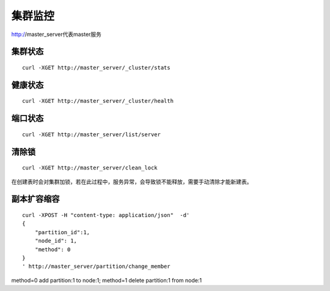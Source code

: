 集群监控
=================

http://master_server代表master服务

集群状态
--------

::

  curl -XGET http://master_server/_cluster/stats


健康状态
--------

::

  curl -XGET http://master_server/_cluster/health


端口状态
--------

::

  curl -XGET http://master_server/list/server
   

清除锁
--------

::

  curl -XGET http://master_server/clean_lock

在创建表时会对集群加锁，若在此过程中，服务异常，会导致锁不能释放，需要手动清除才能新建表。

副本扩容缩容
--------

::

  curl -XPOST -H "content-type: application/json"  -d'
  {
      "partition_id":1,
      "node_id": 1,
      "method": 0
  }
  ' http://master_server/partition/change_member

method=0 add partition:1 to node:1; method=1 delete partition:1 from node:1
